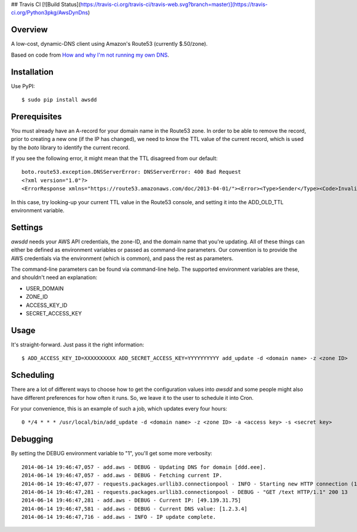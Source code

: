 ## Travis CI 
[![Build Status](https://travis-ci.org/travis-ci/travis-web.svg?branch=master)](https://travis-ci.org/Python3pkg/AwsDynDns)

Overview
--------

A low-cost, dynamic-DNS client using Amazon's Route53 (currently $.50/zone).

Based on code from `How and why I'm not running my own DNS <http://www.petekeen.net/how-and-why-im-not-running-my-own-dns>`_.


Installation
------------

Use PyPI::

    $ sudo pip install awsdd


Prerequisites
-------------

You must already have an A-record for your domain name in the Route53 zone. In 
order to be able to remove the record, prior to creating a new one (if the IP 
has changed), we need to know the TTL value of the current record, which is 
used by the *boto* library to identify the current record.

If you see the following error, it might mean that the TTL disagreed from our default::

    boto.route53.exception.DNSServerError: DNSServerError: 400 Bad Request
    <?xml version="1.0"?>
    <ErrorResponse xmlns="https://route53.amazonaws.com/doc/2013-04-01/"><Error><Type>Sender</Type><Code>InvalidChangeBatch</Code><Message>Tried to delete resource record set [name='dustinhome.us.', type='A'] but the values provided do not match the current values</Message></Error><RequestId>be44faea-f41c-11e3-a846-5921f19aa715</RequestId></ErrorResponse>

In this case, try looking-up your current TTL value in the Route53 console, and setting it into the ADD_OLD_TTL environment variable.


Settings
--------

*awsdd* needs your AWS API credentials, the zone-ID, and the domain name that 
you're updating. All of these things can either be defined as environment 
variables or passed as command-line parameters. Our convention is to provide 
the AWS credentials via the environment (which is common), and pass the rest as
parameters.

The command-line parameters can be found via command-line help. The supported 
environment variables are these, and shouldn't need an explanation:

- USER_DOMAIN
- ZONE_ID
- ACCESS_KEY_ID
- SECRET_ACCESS_KEY


Usage
-----

It's straight-forward. Just pass it the right information::

    $ ADD_ACCESS_KEY_ID=XXXXXXXXXX ADD_SECRET_ACCESS_KEY=YYYYYYYYYY add_update -d <domain name> -z <zone ID>


Scheduling
----------

There are a lot of different ways to choose how to get the configuration values 
into *awsdd* and some people might also have different preferences for how 
often it runs. So, we leave it to the user to schedule it into Cron.

For your convenience, this is an example of such a job, which updates every 
four hours::

    0 */4 * * * /usr/local/bin/add_update -d <domain name> -z <zone ID> -a <access key> -s <secret key>


Debugging
---------

By setting the DEBUG environment variable to "1", you'll get some more verbosity::

    2014-06-14 19:46:47,057 - add.aws - DEBUG - Updating DNS for domain [ddd.eee].
    2014-06-14 19:46:47,057 - add.aws - DEBUG - Fetching current IP.
    2014-06-14 19:46:47,077 - requests.packages.urllib3.connectionpool - INFO - Starting new HTTP connection (1): wtfismyip.com
    2014-06-14 19:46:47,281 - requests.packages.urllib3.connectionpool - DEBUG - "GET /text HTTP/1.1" 200 13
    2014-06-14 19:46:47,281 - add.aws - DEBUG - Current IP: [49.139.31.75]
    2014-06-14 19:46:47,581 - add.aws - DEBUG - Current DNS value: [1.2.3.4]
    2014-06-14 19:46:47,716 - add.aws - INFO - IP update complete.
